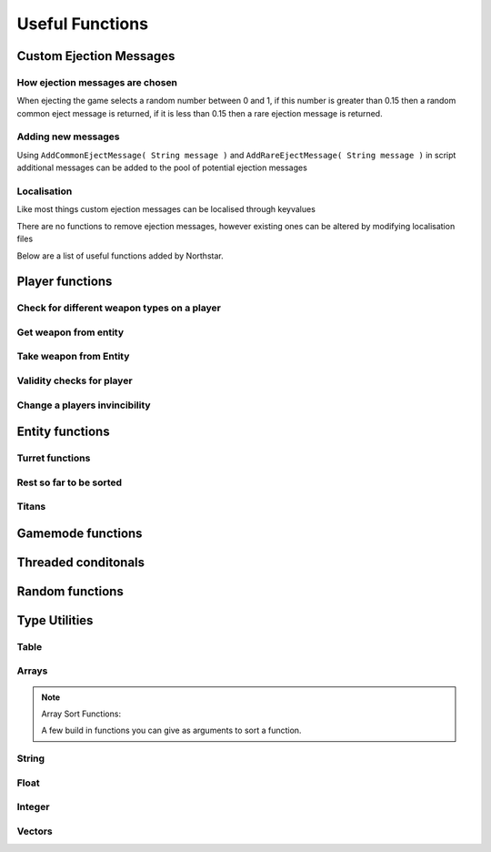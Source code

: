 Useful Functions
================


Custom Ejection Messages
------------------------
How ejection messages are chosen
~~~~~~~~~~~~~~~~~~~~~~~~~~~~~~~~
When ejecting the game selects a random number between 0 and 1, if this number is greater than 0.15 then a random common eject message is returned, if it is less than 0.15 then a rare ejection message is returned.

Adding new messages
~~~~~~~~~~~~~~~~~~~
Using ``AddCommonEjectMessage( String message )`` and ``AddRareEjectMessage( String message )`` in script additional messages can be added to the pool of potential ejection messages

Localisation
~~~~~~~~~~~~
Like most things custom ejection messages can be localised through keyvalues

There are no functions to remove ejection messages, however existing ones can be altered by modifying localisation files

Below are a list of useful functions added by Northstar.

Player functions
----------------

Check for different weapon types on a player
~~~~~~~~~~~~~~~~~~~~~~~~~~~~~~~~~~~~~~~~~~~~

.. cpp:function:: bool function HasWeapon( entity ent, string weaponClassName, array<string> mods = [] )

.. cpp:function:: bool function HasOrdnance( entity ent, string weaponClassName, array<string> mods = [] )

.. cpp:function:: bool function HasCoreAbility( entity ent, string weaponClassName, array<string> mods = [] )

.. cpp:function:: bool function HasSpecial( entity ent, string weaponClassName, array<string> mods = [] )

.. cpp:function:: bool function HasAntiRodeo( entity ent, string weaponClassName, array<string> mods = [] )

.. cpp:function:: bool function HasMelee( entity ent, string weaponClassName, array<string> mods = [] )

.. cpp:function:: bool function HasOffhandForSlot( entity ent, int slot, string weaponClassName, array<string> mods = [] )

.. cpp:function:: bool function WeaponHasSameMods( entity weapon, array<string> mods = [] )

.. cpp:function:: bool function HasOffhandWeapon( entity ent, string weaponClassName )

.. cpp:function:: bool function PilotHasSniperWeapon( entity player )

.. cpp:function:: bool function PilotActiveWeaponIsSniper( entity player )


Get weapon from entity
~~~~~~~~~~~~~~~~~~~~~~

.. cpp:function:: string function GetActiveWeaponClass( entity player )

.. cpp:function:: entity function GetPilotAntiPersonnelWeapon( entity player )

.. cpp:function:: entity function GetPilotSideArmWeapon( entity player )

.. cpp:function:: entity function GetPilotAntiTitanWeapon( entity player )


Take weapon from Entity
~~~~~~~~~~~~~~~~~~~~~~

.. cpp:function:: bool function TakePrimaryWeapon( entity player )

.. cpp:function:: bool function TakeSecondaryWeapon( entity player )

.. cpp:function:: bool function TakeSidearmWeapon( entity player )

.. cpp:function:: void function EnableOffhandWeapons( entity player )

.. cpp:function:: void function DisableOffhandWeapons( entity player )

.. cpp:function:: void function EnableOffhandWeapons( entity player )

.. cpp:function:: void function TakeAllWeapons( entity ent )

.. cpp:function:: void function TakeWeaponsForArray( entity ent, array<entity> weapons )


Validity checks for player
~~~~~~~~~~~~~~~~~~~~~~~~~

.. cpp:function:: bool function PlayerCanTeleportHere( entity player, vector testOrg, entity ignoreEnt = null )

    .. note::
        Respawn comment next to the function:

        ``TODO: This is a copy of SP's PlayerPosInSolid(). Not changing it to avoid patching SP. Merge into one function next game``


.. cpp:function:: bool function PlayerSpawnpointIsValid( entity ent )

.. cpp:function:: bool function EntityInSolid( entity ent, entity ignoreEnt = null, int buffer = 0 ) 

    .. note::
        Respawn comment next to the function:

        ``TODO:  This function returns true for a player standing inside a friendly grunt. It also returns true if you are right up against a ceiling.Needs fixing for next game``

.. cpp:function:: bool function EntityInSpecifiedEnt( entity ent, entity specifiedEnt, int buffer = 0 )


Change a players invincibility
~~~~~~~~~~~~~~~~~~~~~~~~~~~~~~

.. cpp:function:: void function MakeInvincible( entity ent )

.. cpp:function:: void function ClearInvincible( entity ent )

.. cpp:function:: bool function IsInvincible( entity ent )



.. cpp:function:: bool function IsFacingEnemy( entity guy, entity enemy, int viewAngle = 75 )

.. cpp:function:: bool function PlayerHasTitan( entity player )

.. cpp:function:: void function ScaleHealth( entity ent, float scale )

Entity functions
----------------

.. cpp:function:: float function GetEntHeight( entity ent )

.. cpp:function:: float function GetEntWidth( entity ent )

.. cpp:function:: float function GetEntDepth( entity ent )

.. cpp:function:: void function PushEntWithVelocity( entity ent, vector velocity )

.. cpp:function:: vector function GetCenter( array<entity> ents )

Turret functions 
~~~~~~~~~~~~~~~~

.. cpp:function:: void function TurretChangeTeam( entity turret, int team )

.. cpp:function:: void function MakeTurretInvulnerable( entity turret )

.. cpp:function:: void function MakeTurretVulnerable( entity turret )

.. cpp:function:: void function UpdateTurretClientSideParticleEffects( entity turret )

Rest so far to be sorted
~~~~~~~~~~~~~~~~~~~~~~~~

.. cpp:function:: array<entity> function GetAllMinions()

.. cpp:function:: entity function GetLocalClientPlayer()

    .. note:: this function only exists on clients

.. cpp:function:: array<entity> function GetPlayerArray()

    .. note::
        A cleaner way to get a player:

        .. cpp:function:: entity function GetPlayerByIndex( int index )

.. cpp:function:: array<entity> function GetPlayerArrayOfTeam(int team)

.. cpp:function:: void function DropWeapon( entity npc )

    .. note:: this function only works on NPCs and not on players

.. cpp:function:: void function ClearDroppedWeapons( float delayTime = 0.0 )

.. cpp:function:: void function ClearActiveProjectilesForTeam( int team, vector searchOrigin = <0,0,0>, float searchDist = -1 )

.. cpp:function:: void function ClearChildren( entity parentEnt )

Titans 
~~~~~~

.. cpp:function:: bool function TitanHasRegenningShield( entity soul )

.. cpp:function:: void function DelayShieldDecayTime( entity soul, float delay )

.. cpp:function:: void function GiveAllTitans()

.. cpp:function:: float ornull function GetTitanCoreTimeRemaining( entity player )


Gamemode functions
------------------

.. cpp:function:: int function GetCurrentWinner( int defaultWinner = TEAM_MILITIA )

    .. note::

        Does not work for FFA modes


.. cpp:function:: string NSGetLocalPlayerUID()

    Returns the local player's UID, else ``null``.
    Available on CLIENT, UI and SERVER VM.

.. cpp:function:: bool function IsMultiplayer()

.. cpp:function:: bool function IsSingleplayer()

.. cpp:function:: string function GetMapName()


Threaded conditonals
--------------------

.. cpp:function:: void function WaitTillLookingAt( entity player, entity ent, bool doTrace, float degrees, float minDist = 0, float timeOut = 0, entity trigger = null, string failsafeFlag = "" )

.. cpp:function:: void function WaitUntilShieldFades( entity player, entity titan, entity bubbleShield, float failTime )

.. cpp:function:: entity function WaitUntilPlayerPicksUp( entity ent )

.. cpp:function:: void function WaitForHotdropToEnd( entity titan )

.. cpp:function:: var function WaittillGameStateOrHigher( state )

.. cpp:function:: void function WaitTillCraneUsed( entity craneModel )

.. cpp:function:: void function WaitTillHotDropComplete( entity titan )

.. cpp:function:: var function WaitForNPCsDeployed( npcArray )

.. cpp:function:: var function WaittillPlayDeployAnims( ref )


Random functions
----------------

.. cpp:function:: bool function IsPlayerMalePilot( entity player )

.. cpp:function:: bool function IsPlayerFemalePilot( entity player )

.. cpp:function:: void function RandomizeHead( entity model ) 
    
    Randomize head across all available heads

.. cpp:function:: void function RandomizeHeadByTeam( entity model, int headIndex, int numOfHeads ) 
    
    Randomize head across heads available to a particular team. Assumes for a model all imc heads are first, then all militia heads are later.

.. cpp:function:: void function CreateZipline( vector startPos, vector endPos )

.. cpp:function:: bool function HasTeamSkin( entity model )

.. cpp:function:: void function DropToGround( entity ent )
    
.. cpp:function:: void function DropTitanToGround( entity titan, array<entity> ignoreEnts )


Type Utilities 
--------------

Table
~~~~~

.. cpp:function:: void function TableRemoveInvalid( table<entity, entity> Table )

.. cpp:function:: void function TableRemoveInvalidByValue( table<entity, entity> Table )

.. cpp:function:: void function TableRemoveDeadByKey( table<entity, entity> Table )

.. cpp:function:: array<var> TableKeysToArray( table Table )


Arrays
~~~~~~

.. cpp:function:: int function array.find(var value)

    .. warning:: this returns ``-1`` if the item was not found in the array

.. cpp:function:: array.fastremove(var)

    Removes a variable by value instead of index.

.. cpp:function:: array.randomize()

    Reorders the array randomly.

.. cpp:function:: array.getrandom()

    returns a random element from array

.. cpp:function:: array.resize(int newSize, var fillValue = 0)

    changes the size of the array to the first int, new slots will be filled with the 2nd argument. 

.. cpp:function:: array.sort( compare_func = null )

.. note::
    

    Array Sort Functions: 
    
    A few build in functions you can give as arguments to sort a function.
    
    .. cpp:function:: int function SortLowest( var a, var b )

    .. cpp:function:: int function SortHighest( var a, var b )

    .. cpp:function:: int function SortItemsAlphabetically(var a, var b )

    .. cpp:function:: int function SortAlphabetize( var a, var b )
    
    .. cpp:function:: int function SortStringAlphabetize( string a, string b )

    .. cpp:function:: int function SortStringAsset( asset a, asset b )

    .. cpp:function:: int function SortBySpawnTime( entity a, entity b )

    
.. cpp:function:: array.reverse()
    
    reverse the array in place

.. cpp:function:: array.slice(int start, int end = null)

    .. note:: Returns a section of the array as new array. Copies from start to the end (not included). If start is negative the index is calculated as length + start, if end is negative the index is calculated as length + end. If end is omitted end is equal to the array length.

String
~~~~~~

.. cpp:function:: var function UniqueString( titleString = "" )

    returns a unique string

.. cpp:function:: string function StringReplace(string original, string toReplace, string replacement)

    .. note:: returns the new string with the first occurance of the toReplace string.

.. cpp:function:: string function format( string template, ... )

    Returns a formatted template

.. cpp:function:: string function Localize( string token )
    
    .. note::

        replaces text that should be localzied on the client

        .. code-block::

            string localized = Localize( token )

.. cpp:function:: int ornull function string.find( string s )

    .. warning::

        returns ``null`` if the string is not found.
        
        You can eliminate the possibility of the returned index being null by casting like this:

        .. code-block::

            int ornull index = GetMapName().find( "mp" )

            if( !index )
                return
            int( index )
            int n = index + 1 //now we do not need the ornull anymore

.. cpp:function:: string function string.slice( int start, int end = null )


Float
~~~~~

.. cpp:function:: float function RandomFloatRange( float min, float max)

Integer
~~~~~~~

.. cpp:function:: int function RandomIntRange( int min, int max )

.. cpp:function:: int function RandomIntRangeInclusive( int min, int max )

Vectors
~~~~~~~

.. cpp:function:: vector function RandomVec( float range )

    